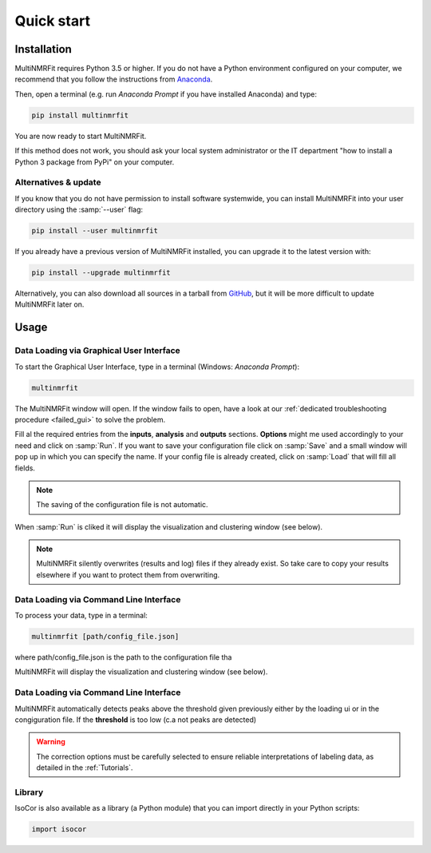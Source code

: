 ..  _Quick start:

Quick start
********************************************************************************


Installation
------------------------------------------------

MultiNMRFit requires Python 3.5 or higher. If you do not have a Python environment
configured on your computer, we recommend that you follow the instructions
from `Anaconda <https://www.anaconda.com/download/>`_.

Then, open a terminal (e.g. run *Anaconda Prompt* if you have installed Anaconda) and type:

.. code-block:: bash

  pip install multinmrfit

You are now ready to start MultiNMRFit.

If this method does not work, you should ask your local system administrator or
the IT department "how to install a Python 3 package from PyPi" on your computer.

Alternatives & update
^^^^^^^^^^^^^^^^^^^^^^^^^^^^^^^^^^^^^^^^

If you know that you do not have permission to install software systemwide,
you can install MultiNMRFit into your user directory using the :samp:`--user` flag:

.. code-block:: bash

  pip install --user multinmrfit


If you already have a previous version of MultiNMRFit installed, you can upgrade it to the latest version with:

.. code-block:: bash

  pip install --upgrade multinmrfit


Alternatively, you can also download all sources in a tarball from `GitHub <https://github.com/NMRTeamTBI/MultiNMRFit>`_,
but it will be more difficult to update MultiNMRFit later on.


Usage
------------------------------------------------

Data Loading via Graphical User Interface
^^^^^^^^^^^^^^^^^^^^^^^^^^^^^^^^^^^^^^^^

To start the Graphical User Interface, type in a terminal (Windows: *Anaconda Prompt*):

.. code-block:: bash

  multinmrfit

The MultiNMRFit window will open. If the window fails to open, have a look at our
:ref:`dedicated troubleshooting procedure <failed_gui>` to solve the problem.

.. image:: _static/multinmrfit_load_gui.png

Fill al the required entries from the **inputs**, **analysis** and **outputs** sections. **Options** might me used accordingly to your need and 
click on :samp:`Run`. If you want to save your configuration file click on :samp:`Save` and a small window will pop up in which you can specify the name. 
If your config file is already created, click on :samp:`Load` that will fill all fields. 

.. note:: The saving of the configuration file is not automatic.

When :samp:`Run` is cliked it will display the visualization and clustering window (see below).

.. note:: MultiNMRFit silently overwrites (results and log) files if they already exist. So take care to copy your results elsewhere if you want to protect them from overwriting.

Data Loading via Command Line Interface
^^^^^^^^^^^^^^^^^^^^^^^^^^^^^^^^^^^^^^^^

To process your data, type in a terminal:

.. code-block:: bash

  multinmrfit [path/config_file.json]

where path/config_file.json is the path to the configuration file tha

.. argparse::
   :module: isocor.ui.isocorcli
   :func: parseArgs
   :prog: isocorcli
   :nodescription:

MultiNMRFit will display the visualization and clustering window (see below).

.. seealso:: Tutorial :ref:`First time using MultiNMRFit` has example of configuration file.

Data Loading via Command Line Interface
^^^^^^^^^^^^^^^^^^^^^^^^^^^^^^^^^^^^^^^
.. image:: _static/multinmrfit_clustering_gui.png

MultiNMRFit automatically detects peaks above the threshold given previously either by the loading ui or in the congiguration file. 
If the **threshold** is too low (c.a not peaks are detected)

.. warning:: The correction options must be carefully selected to ensure reliable interpretations of labeling data, as detailed in the :ref:`Tutorials`.

.. seealso:: Tutorial :ref:`First time using IsoCor` has example data
            that you can use to test your installation.


Library
^^^^^^^^^^^^^^^^^^^^^^^^^^^^^^^^^^^^^^^^

IsoCor is also available as a library (a Python module) that you can import directly in your Python
scripts:

.. code-block:: python

  import isocor

.. seealso::  Have a look at our :ref:`library showcase <Library documentation>` if you are interested into this experimental feature.
